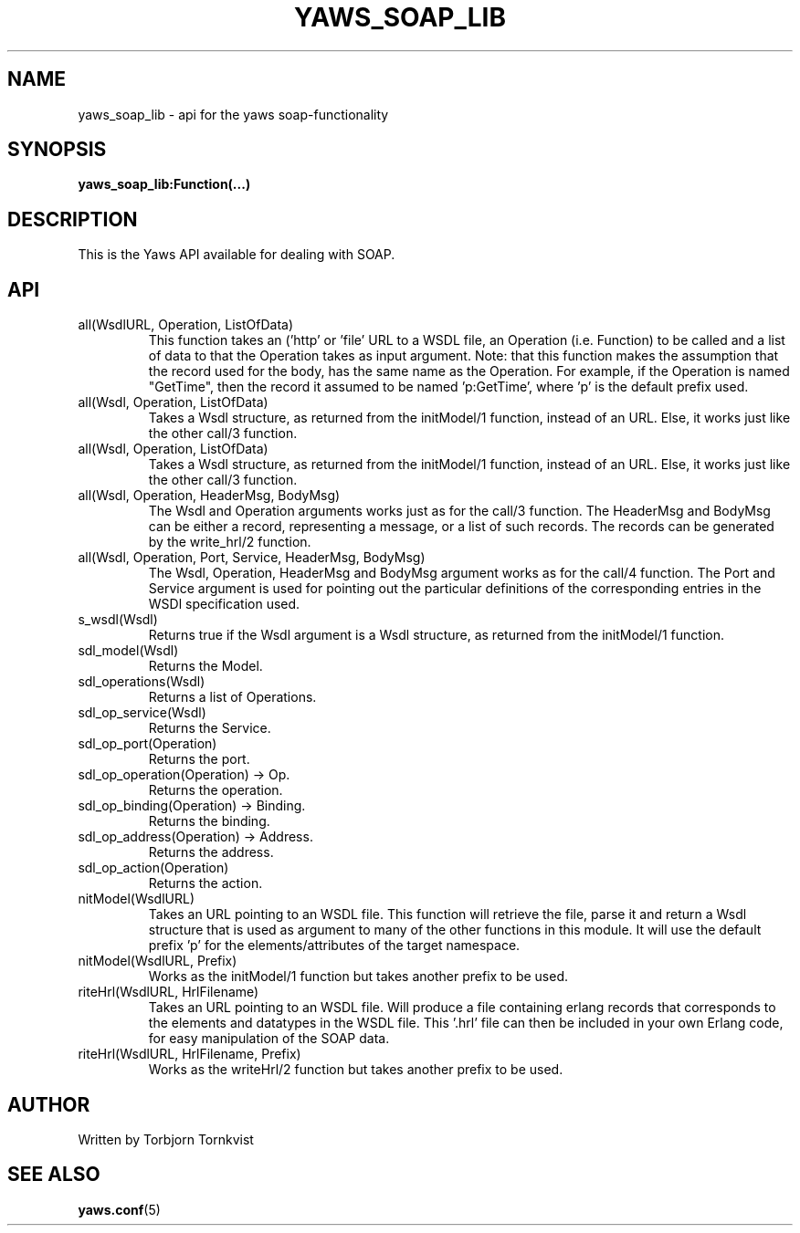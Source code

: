 .TH YAWS_SOAP_LIB "5" "" "" "Yaws Soap API" -*- nroff -*-
.SH NAME
yaws_soap_lib \- api for the yaws soap-functionality
.SH SYNOPSIS
.B yaws_soap_lib:Function(...)

.SH DESCRIPTION

.PP
This is the Yaws API available for dealing with SOAP.

.SH API

.TP
\fcall(WsdlURL, Operation, ListOfData)\fR
This function takes an ('http' or 'file' URL to a WSDL file,
an Operation (i.e. Function) to be called and a list of
data to that the Operation takes as input argument.
Note: that this function makes the assumption that the
record used for the body, has the same name as the Operation.
For example, if the Operation is named "GetTime", then the
record it assumed to be named 'p:GetTime', where 'p' is the
default prefix used.

.TP
\fcall(Wsdl, Operation, ListOfData)\fR
Takes a Wsdl structure, as returned from the initModel/1 function,
instead of an URL. Else, it works just like the other call/3 function.

.TP
\fcall(Wsdl, Operation, ListOfData)\fR
Takes a Wsdl structure, as returned from the initModel/1 function,
instead of an URL. Else, it works just like the other call/3 function.

.TP
\fcall(Wsdl, Operation, HeaderMsg, BodyMsg)\fR
The Wsdl and Operation arguments works just as for the call/3 function.
The HeaderMsg and BodyMsg can be either a record, representing a message,
or a list of such records. The records can be generated by the write_hrl/2
function.

.TP
\fcall(Wsdl, Operation, Port, Service, HeaderMsg, BodyMsg)\fR
The Wsdl, Operation, HeaderMsg and BodyMsg argument works as for
the call/4 function. The Port and Service argument is used for pointing
out the particular definitions of the corresponding entries in the WSDl
specification used.

.TP
\fis_wsdl(Wsdl)\fR
Returns true if the Wsdl argument is a Wsdl structure, as returned from
the initModel/1 function.

.TP
\fwsdl_model(Wsdl)\fR
Returns the Model.

.TP
\fwsdl_operations(Wsdl)\fR
Returns a list of Operations.

.TP
\fwsdl_op_service(Wsdl)\fR
Returns the Service.

.TP
\fwsdl_op_port(Operation)\fR
Returns the port.

.TP
\fwsdl_op_operation(Operation) -> Op.\fR
Returns the operation.

.TP
\fwsdl_op_binding(Operation) -> Binding.\fR
Returns the binding.

.TP
\fwsdl_op_address(Operation) -> Address.\fR
Returns the address.

.TP
\fwsdl_op_action(Operation)\fR
Returns the action.


.TP
\finitModel(WsdlURL)\fR
Takes an URL pointing to an WSDL file. This function will
retrieve the file, parse it and return a Wsdl structure that
is used as argument to many of the other functions in this module.
It will use the default prefix 'p' for the elements/attributes of
the target namespace.

.TP
\finitModel(WsdlURL, Prefix)\fR
Works as the initModel/1 function but takes another prefix to be used.

.TP
\fwriteHrl(WsdlURL, HrlFilename)\fR
Takes an URL pointing to an WSDL file. Will produce a file containing
erlang records that corresponds to the elements and datatypes in the
WSDL file. This '.hrl' file can then be included in your own Erlang code,
for easy manipulation of the SOAP data.

.TP
\fwriteHrl(WsdlURL, HrlFilename, Prefix)\fR
Works as the writeHrl/2 function but takes another prefix to be used.


.SH AUTHOR
Written by Torbjorn Tornkvist
.SH "SEE ALSO"
.BR yaws.conf (5)
